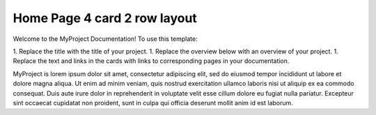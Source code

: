Home Page 4 card 2 row layout
=============================

Welcome to the MyProject Documentation! To use this template:

1. Replace the title with the title of your project.
1. Replace the overview below with an overview of your project.
1. Replace the text and links in the cards with links to corresponding pages
in your documentation.

MyProject is lorem ipsum dolor sit amet, consectetur adipiscing elit, sed do
eiusmod tempor incididunt ut labore et dolore magna aliqua. Ut enim ad minim
veniam, quis nostrud exercitation ullamco laboris nisi ut aliquip ex ea
commodo consequat. Duis aute irure dolor in reprehenderit in voluptate
velit esse cillum dolore eu fugiat nulla pariatur. Excepteur sint occaecat
cupidatat non proident, sunt in culpa qui officia deserunt mollit anim
id est laborum.

.. important: Replace the text above with a short overview of your project

.. grid:: 2

     .. grid-item-card:: Getting Started with MyProject
        :img-top: ../_static/get_started.png
        :shadow: none

        This section provides information on how to quickly
        get started with MyProject.
        
        * `Overview <https://example.com>`__
        * `QuickStart <https://example.com>`__

     .. grid-item-card:: API Documentation
        :img-top: ../_static/pytorch_code_icon.png
        :shadow: none

        API documentation is a complete reference guide about
        MyProject.

        * `Most important API 1 <https://example.com>`__
        * `Most important API 2 <https://example.com>`__
        * `More ... <https://link-to-api-landing-page>`__

.. grid:: 2

     .. grid-item-card:: HowTos
        :img-top: ../_static/pytorch_gear_icon.png
        :shadow: none

        Explore our HowTo topics to learn how to complete specific
        tasks.

        * `How to ABC <https://example.com>`__
        * `How to XYZ <https://example.com>`__

     .. grid-item-card:: Tutorials
        :img-top: ../_static/pytorch_tutorial_icon.png
        :shadow: none

        Learn by doing. Explore our tutorials. (could go to the tutorials site)

        * `Tutorial 1 <https://example.com>`__
        * `Tutorial 2 <https://example.com>`__


